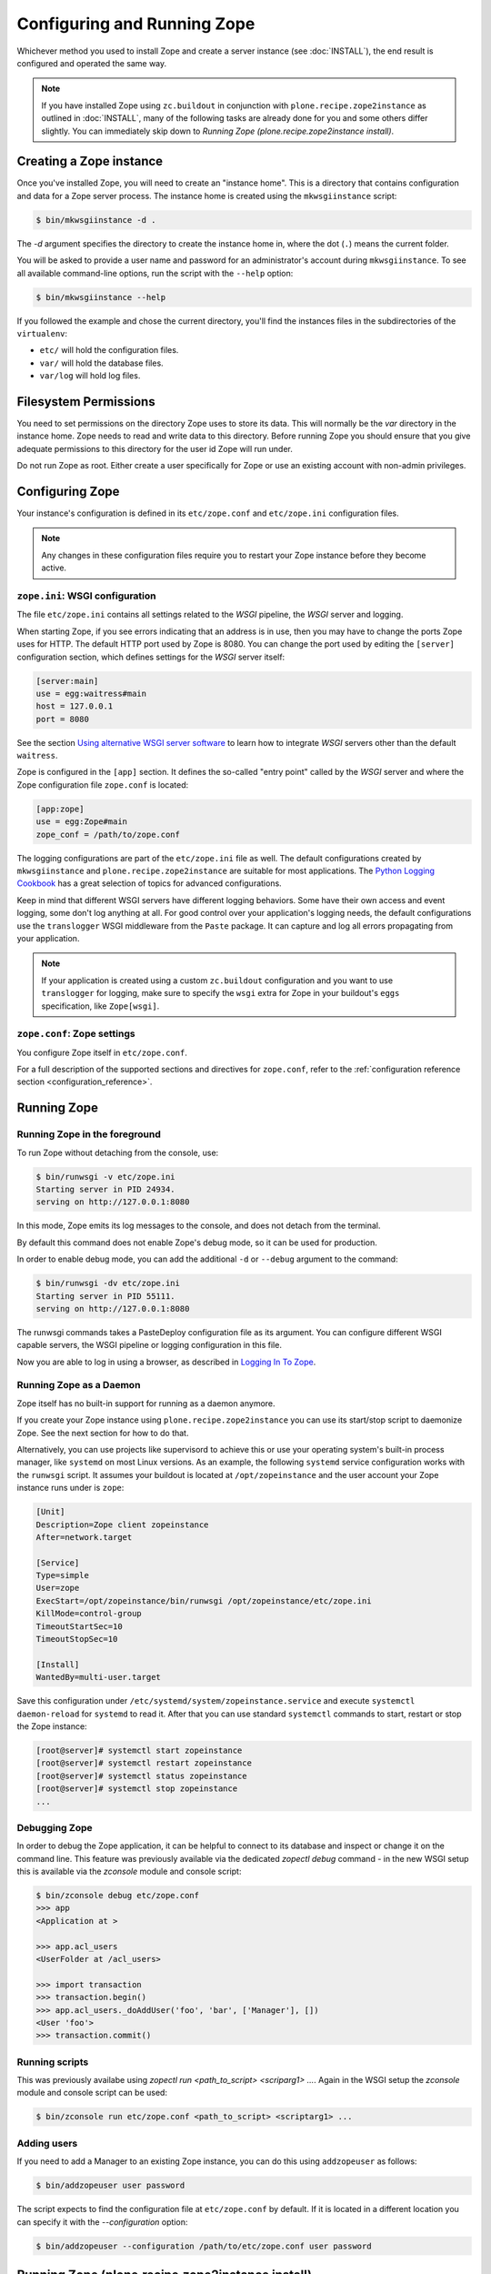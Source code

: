 Configuring and Running Zope
============================
Whichever method you used to install Zope and create a server instance (see
:doc:`INSTALL`), the end result is configured and operated the same way.

.. note::

   If you have installed Zope using ``zc.buildout`` in conjunction with
   ``plone.recipe.zope2instance`` as outlined in :doc:`INSTALL`, many of
   the following tasks are already done for you and some others differ
   slightly. You can immediately skip down to `Running Zope
   (plone.recipe.zope2instance install)`.


Creating a Zope instance
------------------------

Once you've installed Zope, you will need to create an "instance
home". This is a directory that contains configuration and data for a
Zope server process.  The instance home is created using the
``mkwsgiinstance`` script:

.. code-block:: console

  $ bin/mkwsgiinstance -d .

The `-d` argument specifies the directory to create the instance
home in, where the dot (``.``) means the current folder.

You will be asked to provide a user name and password for an
administrator's account during ``mkwsgiinstance``.  To see all available
command-line options, run the script with the ``--help`` option:

.. code-block:: console

  $ bin/mkwsgiinstance --help

If you followed the example and chose the current directory, you'll
find the instances files in the subdirectories of the ``virtualenv``:

- ``etc/`` will hold the configuration files.
- ``var/`` will hold the database files.
- ``var/log`` will hold log files.


Filesystem Permissions
----------------------
You need to set permissions on the directory Zope uses to store its
data. This will normally be the `var` directory in the instance home.
Zope needs to read and write data to this directory. Before
running Zope you should ensure that you give adequate permissions
to this directory for the user id Zope will run under.

Do not run Zope as root. Either create a user specifically for Zope or use
an existing account with non-admin privileges.


Configuring Zope
----------------

Your instance's configuration is defined in its ``etc/zope.conf``
and ``etc/zope.ini`` configuration files.

.. note::

    Any changes in these configuration files require you to restart your Zope
    instance before they become active.

``zope.ini``: WSGI configuration
~~~~~~~~~~~~~~~~~~~~~~~~~~~~~~~~

The file ``etc/zope.ini`` contains all settings related to the `WSGI` pipeline,
the `WSGI` server and logging.

When starting Zope, if you see errors indicating that an address is in
use, then you may have to change the ports Zope uses for HTTP.
The default HTTP port used by Zope is 8080. You can change the port
used by editing the ``[server]`` configuration section, which defines settings
for the `WSGI` server itself:

.. code-block:: ini

  [server:main]
  use = egg:waitress#main
  host = 127.0.0.1
  port = 8080

See the section `Using alternative WSGI server software`_ to learn how to
integrate `WSGI` servers other than the default ``waitress``.

Zope is configured in the ``[app]`` section. It defines the so-called "entry
point" called by the `WSGI` server and where the Zope configuration file
``zope.conf`` is located:

.. code-block:: ini

   [app:zope]
   use = egg:Zope#main
   zope_conf = /path/to/zope.conf

The logging configurations are part of the ``etc/zope.ini`` file as well.
The default configurations created by ``mkwsgiinstance`` and
``plone.recipe.zope2instance`` are suitable for most applications.
The `Python Logging Cookbook
<https://docs.python.org/3/howto/logging-cookbook.html>`_ has a great
selection of topics for advanced configurations.

Keep in mind that different WSGI servers have different logging behaviors.
Some have their own access and event logging, some don't log anything at all.
For good control over your application's logging needs, the default
configurations use the ``translogger`` WSGI middleware from the ``Paste``
package. It can capture and log all errors propagating from your application.

.. note ::

   If your application is created using a custom ``zc.buildout`` configuration
   and you want to use ``translogger`` for logging, make sure to specify
   the ``wsgi`` extra for Zope in your buildout's ``eggs`` specification,
   like ``Zope[wsgi]``.

``zope.conf``: Zope settings
~~~~~~~~~~~~~~~~~~~~~~~~~~~~

You configure Zope itself in ``etc/zope.conf``.

For a full description of the supported sections and directives for
``zope.conf``, refer to the :ref:`configuration reference section
<configuration_reference>`.


Running Zope
------------

Running Zope in the foreground
~~~~~~~~~~~~~~~~~~~~~~~~~~~~~~
To run Zope without detaching from the console, use:

.. code-block:: console

   $ bin/runwsgi -v etc/zope.ini
   Starting server in PID 24934.
   serving on http://127.0.0.1:8080

In this mode, Zope emits its log messages to the console, and does not
detach from the terminal.

By default this command does not enable Zope's debug mode, so it can
be used for production.

In order to enable debug mode, you can add the additional ``-d`` or
``--debug`` argument to the command:

.. code-block:: console

   $ bin/runwsgi -dv etc/zope.ini
   Starting server in PID 55111.
   serving on http://127.0.0.1:8080

The runwsgi commands takes a PasteDeploy configuration file as its
argument. You can configure different WSGI capable servers,
the WSGI pipeline or logging configuration in this file.

Now you are able to log in using a browser, as described in
`Logging In To Zope`_.


Running Zope as a Daemon
~~~~~~~~~~~~~~~~~~~~~~~~
Zope itself has no built-in support for running as a daemon anymore.

If you create your Zope instance using ``plone.recipe.zope2instance`` you can
use its start/stop script to daemonize Zope. See the next section for how to do
that.

Alternatively, you can use projects like supervisord to achieve this or use
your operating system's built-in process manager, like ``systemd`` on most
Linux versions. As an example, the following ``systemd`` service configuration
works with the ``runwsgi`` script. It assumes your buildout is located at
``/opt/zopeinstance`` and the user account your Zope instance runs under is
``zope``:

.. code-block:: cfg

   [Unit]
   Description=Zope client zopeinstance
   After=network.target

   [Service]
   Type=simple
   User=zope
   ExecStart=/opt/zopeinstance/bin/runwsgi /opt/zopeinstance/etc/zope.ini
   KillMode=control-group
   TimeoutStartSec=10
   TimeoutStopSec=10

   [Install]
   WantedBy=multi-user.target

Save this configuration under ``/etc/systemd/system/zopeinstance.service`` and
execute ``systemctl daemon-reload`` for ``systemd`` to read it. After that you
can use standard ``systemctl`` commands to start, restart or stop the Zope
instance:

.. code-block:: console

   [root@server]# systemctl start zopeinstance
   [root@server]# systemctl restart zopeinstance
   [root@server]# systemctl status zopeinstance
   [root@server]# systemctl stop zopeinstance
   ...


Debugging Zope
~~~~~~~~~~~~~~
In order to debug the Zope application, it can be helpful to connect
to its database and inspect or change it on the command line. This
feature was previously available via the dedicated `zopectl debug`
command - in the new WSGI setup this is available via the `zconsole`
module and console script:

.. code-block:: console

  $ bin/zconsole debug etc/zope.conf
  >>> app
  <Application at >

  >>> app.acl_users
  <UserFolder at /acl_users>

  >>> import transaction
  >>> transaction.begin()
  >>> app.acl_users._doAddUser('foo', 'bar', ['Manager'], [])
  <User 'foo'>
  >>> transaction.commit()

Running scripts
~~~~~~~~~~~~~~~
This was previously availabe using `zopectl run <path_to_script> <scriparg1> ...`.
Again in the WSGI setup the `zconsole` module and console script can be used:

.. code-block:: console

  $ bin/zconsole run etc/zope.conf <path_to_script> <scriptarg1> ...


Adding users
~~~~~~~~~~~~
If you need to add a Manager to an existing Zope instance, you can do
this using ``addzopeuser`` as follows:

.. code-block:: console

  $ bin/addzopeuser user password

The script expects to find the configuration file at ``etc/zope.conf`` by default.
If it is located in a different location you can specify it with the `--configuration` option:

.. code-block:: console

  $ bin/addzopeuser --configuration /path/to/etc/zope.conf user password


Running Zope (plone.recipe.zope2instance install)
-------------------------------------------------
Scipt names and invocations vary slightly in installations that use
``plone.recipe.zope2instance``, but the outcome is the same as described above.
The following examples assume that the name of the buildout section was
``zopeinstance``.

Running Zope in the foreground
~~~~~~~~~~~~~~~~~~~~~~~~~~~~~~
To run Zope without detaching from the console, use:

.. code-block:: console

   $ bin/zopeinstance fg
   ...
   Serving on http://127.0.0.1:8080


Running Zope as a Daemon
~~~~~~~~~~~~~~~~~~~~~~~~
The ``zopeinstance`` runner script can daemonize the Zope process:

.. code-block:: console

   $ bin/zopeinstance start
   ...
   daemon process started, pid=60116

Here's how to get status information and how to stop the Zope instance:

.. code-block:: console

   $ bin/zopeinstance status
   program running; pid=60116
   $ bin/zopeinstance stop
   ...
   daemon process stopped


To have your instance start automatically upon reboot, you will need to
integrate with your operating system's service startup facility. As an example,
the following ``systemd`` service configuration works with the start/stop
script generated by ``plone.recipe.zope2instance``. It assumes the script name
is ``zopeinstance``, your buildout is located at ``/opt/zopeinstance`` and the
user account your Zope instance runs under is ``zope``:

.. code-block:: cfg

   [Unit]
   Description=Zope client zopeinstance
   After=network.target

   [Service]
   Type=forking
   User=zope
   ExecStart=/opt/zopeinstance/bin/zopeinstance start
   PIDFile=/opt/zopeinstance/var/zopeinstance/Z4.pid
   ExecStop=/opt/zopeinstance/bin/zopeinstance stop
   ExecReload=/opt/zopeinstance/bin/zopeinstance stop && /opt/zopeinstance/bin/zopeinstance start
   KillMode=control-group
   TimeoutStartSec=10
   TimeoutStopSec=10

   [Install]
   WantedBy=multi-user.target

Save this configuration under ``/etc/systemd/system/zopeinstance.service`` and
execute ``systemctl daemon-reload`` for ``systemd`` to read it. After that you
can use standard ``systemctl`` commands to start, restart or stop the Zope
instance:

.. code-block:: console

   [root@server]# systemctl start zopeinstance
   [root@server]# systemctl restart zopeinstance
   [root@server]# systemctl status zopeinstance
   [root@server]# systemctl stop zopeinstance
   ...


Debugging Zope
~~~~~~~~~~~~~~
Debugging can be done at the command line:

.. code-block:: console

  $ bin/zopeinstance debug
  Starting debugger (the name "app" is bound to the top-level Zope object)
  >>> app
  <Application at >

  >>> app.acl_users
  <OFS.userfolder.UserFolder object at ...>

  >>> import transaction
  >>> transaction.begin()
  >>> app.acl_users._doAddUser('foo', 'bar', ['Manager'], [])
  <User 'foo'>
  >>> transaction.commit()


Running scripts
~~~~~~~~~~~~~~~
You can run Python scripts from the command line. The name ``app`` is injected
into the top level namespace, it represents the root application object for
your site.

.. code-block:: console

  $ bin/zopeinstance run <path_to_script> <scriptarg1> ...


Adding users
~~~~~~~~~~~~
If you need to add a Manager to an existing Zope instance:

.. code-block:: console

  $ bin/zopeinstance adduser user password
  Created user: user


Logging In To Zope
------------------

Once you've started Zope, you can then connect to the Zope webserver
by directing your browser to::

  http://yourhost:8080/manage

where 'yourhost' is the DNS name or IP address of the machine
running Zope.  If you changed the HTTP port as described, use the port
you configured.

You will be prompted for a user name and password. Use the user name
and password you provided in response to the prompts issued during
the Zope instance creation, or configured into your buildout configuration
for installs based on ``plone.recipe.zope2instance``.

Now you're off and running! You should be looking at the Zope
management screen which is divided into two frames. On the left you
can navigate between Zope objects and on the right you can edit them
by selecting different management functions with the tabs at the top
of the frame.

To create content to be rendered at http://yourhost:8080/ create a `Page
Template` or `DTML Document` named ``index_html``.


Special access user accounts
----------------------------

The Initial User
~~~~~~~~~~~~~~~~
An initial username and password is needed to "bootstrap" the creation of
normal managers of your Zope site. This is accomplished through the
use of the 'inituser' file in the directory specified as the instance
home.

The first time Zope starts, it will detect that no users have been
defined in the root user folder.  It will search for the 'inituser'
file and, if it exists, will add the user defined in the file to the
root user folder.

Normally, 'inituser' is created by the ``makewsgiinstance`` install
script.


The super user ("break glass in emergency" user)
~~~~~~~~~~~~~~~~~~~~~~~~~~~~~~~~~~~~~~~~~~~~~~~~
If you find yourself locked out of your Zope instance you can create a user
by placing a file named ``access`` in the directory specified as the instance
home. The file has one line with a colon-separated login and password, like:

.. code-block:: console

  superuser:mysecretpassword

Now restart Zope and use these credentials to log in. This type of user account
cannot create any content, but it can add new users to the user folder or edit
existing users to get you out of a bind.

Do not forget to delete the ``access`` file and restart Zope when you are
done.


Troubleshooting
---------------

- This version of Zope requires Python 3.9 and later.
  It will *not* run with any version of PyPy.

- To build Python extensions you need to have Python configuration
  information available. If your Python comes from an RPM you may
  need the python-devel (or python-dev) package installed too. If
  you built Python from source all the configuration information
  should already be available.

- See the :doc:`changes` for important notes on this version of Zope.


.. _configuration_reference:


Using alternative WSGI server software
--------------------------------------
The WSGI integration gives you a choice of WSGI server software to run your
Zope application. This section lists several options that were selected
because they either have a `PasteDeploy` entry point or have one provided by
shim software, which means they work with the default Zope scripts for
starting/stopping the service.


Things to watch out for
~~~~~~~~~~~~~~~~~~~~~~~
The ZODB uses connection pooling where a working thread grabs a connection
from the pool to serve content and then releases it when the work is done.
The default size of this connection pool is 7. You should choose a number of
application threads that stays safely below that number of ZODB connections.
If the WSGI server lets you configure the number of threads, 4 is a safe
choice.

Another recommendation from Zope 2 is still valid as well: If you have a choice
between less Zope instances with a higher number of threads each, or more
instances with less threads each, choose the latter. Create more separate Zope
instances and set the WSGI server threads value to e.g. 2.

.. warning::

   If the WSGI server software lets you configure a number of worker processes,
   like ``gunicorn`` does, do not configure more than a single worker.
   Otherwise you will see issues due to concurrent ZODB access by more than
   one process, which may corrupt your ZODB.


Test criteria for recommendations
~~~~~~~~~~~~~~~~~~~~~~~~~~~~~~~~~
A simple contrived load test was done with the following parameters:

- 100 concurrent clients accessing Zope
- 100 seconds run time
- the clients just fetch "/"
- standard Zope 5.9 instances, one with ZEO and one without
- Python 3.11.7 on macOS Sonoma/14.2.1
- standard WSGI server configurations, the only changes are to number of
  threads and/or number of workers where available.

This load test uncovered several issues:

- ``cheroot`` (tested version: 10.0.0) seemed overwhelmed by the load. It kept
  resetting connections to the test client with an error rate of about 1.5%.
- ``gunicorn`` (tested version: 19.9.0) does not work at all with ZEO. Without
  ZEO it only works if a single worker is configured. Even with a single thread
  client connections timed out, the failure rate was about 0.25%.
- ``bjoern`` (tested version: 3.2.2) is the clear speed winner with 3,870
  requests/second against both the ZEO and non-ZEO Zope instance.
- ``waitress`` (tested version: 2.1.12) is the all-around best choice. It's
  just about 15% slower than ``bjoern``, but both the built-in WSGI tools as
  well as ``plone.recipe.zope2instance`` use it as the default and make it very
  convenient to use.


Recommended WSGI servers
~~~~~~~~~~~~~~~~~~~~~~~~

waitress (the default and recommended choice)
+++++++++++++++++++++++++++++++++++++++++++++
If you create a Zope instance using the ``mkwsgiinstance`` script described
above or the ``plone.recipe.zope2instance`` buildout recipe, you will
automatically get a ``waitress``-based server. The default configurations set
up for you will be sufficient for most applications. See the `waitress
documentation <https://docs.pylonsproject.org/projects/waitress/>`_ for
additional information.

Here's a very simple configuration using ``plone.recipe.zope2instance``:

.. code-block:: ini

   [zopeinstance]
   recipe = plone.recipe.zope2instance
   eggs =
   zodb-temporary-storage = off
   user = admin:password
   http-address = 8080

Note the empty ``eggs`` section, you cannot leave it out.

``waitress`` has many options that you can add to the buildout section. A full
list is `part of the waitress documentation
<https://docs.pylonsproject.org/projects/waitress/en/stable/arguments.html>`_.


bjoern (the fastest)
++++++++++++++++++++
The `bjoern WSGI server <https://github.com/jonashaag/bjoern>`_ can be
integrated using a shim package called `dataflake.wsgi.bjoern
<https://dataflakewsgibjoern.readthedocs.io/>`_. See the `Using this package`
section for details on how to integrate `bjoern` using Zope's own
``runwsgi`` script and how to create a suitable WSGI configuration.

If you use ``plone.recipe.zope2instance``, the following
section will pull in the correct dependencies:

.. code-block:: ini

   [zopeinstance]
   recipe = plone.recipe.zope2instance
   eggs =
       dataflake.wsgi.bjoern
   zodb-temporary-storage = off
   user = admin:password
   http-address = 8080
   wsgi = ${buildout:directory}/etc/bjoern.ini


Debugging Zope applications under WSGI
--------------------------------------
You can debug a WSGI-based Zope application by adding a statement to activate
the debugger. In addition, you can take
advantage of WSGI middleware or debugging facilities built into the chosen
WSGI server.

When developing your application or debugging, which is the moment you want to
use debugging tools, you can start your Zope instance in `exceptions debug
mode`. This will disable all registered exception views including
``standard_error_message`` so that exceptions are not masked or hidden.

This is how you run Zope in exceptions debug mode using the built-in
``runwsgi`` script:

.. code-block:: console

   $ bin/runwsgi -e etc/zope.ini

If you built your environment using ``plone.recipe.zope2instance`` you will
need to do a manual change to your Zope configuration file. Enable exceptions
debug mode by adding the ``debug-exceptions on`` setting before starting your
application. The example presumes the Zope instance was named ``zopeinstance``,
your Zope configuration file will be at `parts/zopeinstance/etc/zope.conf`.

.. code-block:: console

   bin/zopeinstance fg

With Zope set up to let WSGI handle exceptions, these are a few options for the
WSGI pipeline:

If you use ``waitress``, you can make it output exception tracebacks in the
browser by configuring ``expose_tracebacks``. The keyword works in both
standard and ``plone.recipe.zope2instance`` configurations:

.. code-block:: ini

   [server:main]
   use = egg:waitress#main
   host = 127.0.0.1
   port = 8080
   expose_tracebacks = True

   ... or ...

   [server:main]
   paste.server_factory = plone.recipe.zope2instance:main
   use = egg:plone.recipe.zope2instance#main
   listen = 0.0.0.0:8080
   threads = 2
   expose_tracebacks = True

``werkzeug`` includes a full-featured debugging tool. See the
`dataflake.wsgi.werkzeug documentation
<https://dataflakewsgiwerkzeug.readthedocs.io/en/latest/usage.html#using-the-werkzeug-debugger>`_
for how to enable the debugger. Once you're up and running, the `werkzeug
debugger documentation
<https://werkzeug.palletsprojects.com/en/0.15.x/debug/#using-the-debugger>`_
will show you how to use it.


Zope configuration reference
----------------------------

.. zconfig:: Zope2.Startup
    :file: wsgischema.xml


